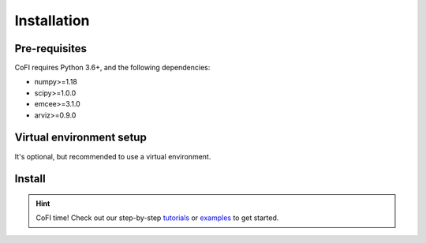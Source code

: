 ============
Installation
============

Pre-requisites
--------------

CoFI requires Python 3.6+, and the following dependencies:

- numpy>=1.18
- scipy>=1.0.0
- emcee>=3.1.0
- arviz>=0.9.0


Virtual environment setup
-------------------------

It's optional, but recommended to use a virtual environment.

.. tabbed:: venv

  Ensure you have `python>=3.6`.

  To create:

  .. code-block:: console

    python -m venv <path-to-new-env>/cofi_env

  To activate:
  
  .. code-block:: console

    source <path-to-new-env>/cofi_env/bin/activate

  To exit:
  
  .. code-block:: console

    deactivate

  To remove:

  .. code-block:: console

    rm -rf <path-to-new-env>/cofi_env

.. tabbed:: virtualenv

  To create:

  .. code-block:: console

    virtualenv <path-to-new-env>/cofi_env -p=3.10

  To activate:

  .. code-block:: console

    source <path-to-new-env>/cofi_env/bin/activate

  To exit:

  .. code-block:: console

    deactivate

  To remove:

  .. code-block:: console

    rm -rf <path-to-new-env>/cofi_env

.. tabbed:: conda

  To create:

  .. code-block:: console

    conda create -n cofi_env python=3.10

  To activate:

  .. code-block:: console

    conda activate cofi_env

  To exit:

  .. code-block:: console

    conda deactivate

  To remove:
  
  .. code-block:: console

    conda env remove -n cofi_env


Install
-------

.. tabbed:: PyPI

  .. code-block:: console
    
    pip install cofi

.. tabbed:: conda-forge

  Uploading to conda-forge is still work in progress. 
  
  It won't be long!

.. tabbed:: from source

  If you'd like to build from source, clone the repository

  .. code-block:: console

    git clone https://github.com/inlab-geo/cofi.git
    cd cofi

  And use either one of the following command to install

  .. code-block:: console

    pip install .         # library will be copied over to site-packages
    pip install -e .      # developer mode, library will be symbol linked to site-packages


.. hint::

  CoFI time!
  Check out our step-by-step `tutorials <tutorials/index.html>`_ or 
  `examples <cofi-examples/_sphinx_gallery/generated/index.html>`_ to get started.
